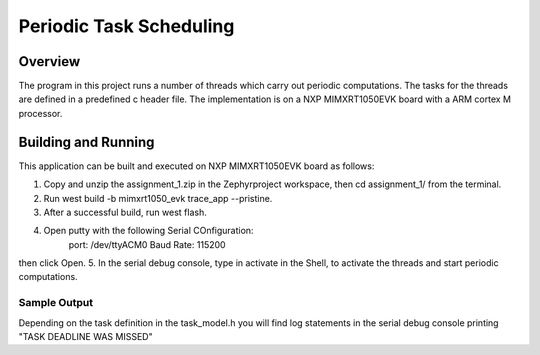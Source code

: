 .. _hello_world:

Periodic Task Scheduling
###########

Overview
********

The program in this project runs a number of threads which carry out periodic computations. The tasks for the threads are defined in a predefined c header file. The implementation is on a NXP MIMXRT1050EVK board with a ARM cortex M processor. 

Building and Running
********************

This application can be built and executed on NXP MIMXRT1050EVK board as follows:

1. Copy and unzip the assignment_1.zip in the Zephyrproject workspace, then cd assignment_1/ from the terminal.
2. Run west build -b mimxrt1050_evk trace_app --pristine.
3. After a successful build, run west flash.
4. Open putty with the following Serial COnfiguration:
	port: /dev/ttyACM0
	Baud Rate: 115200
then click Open.
5. In the serial debug console, type in activate in the Shell, to activate the threads and start periodic computations.
 	

Sample Output
=============

Depending on the task definition in the task_model.h you will find log statements in the serial debug console printing "TASK DEADLINE WAS MISSED"
